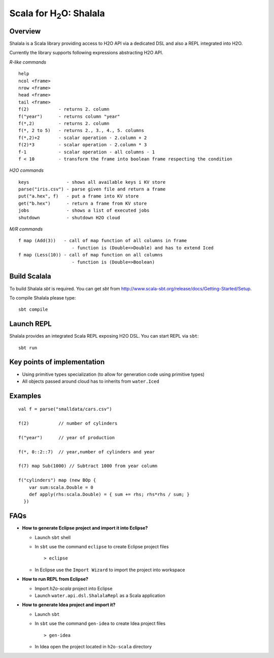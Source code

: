 
Scala for H\ :sub:`2`\ O: Shalala
===================================

Overview
--------
Shalala is a Scala library providing access to H2O API via a dedicated DSL
and also a REPL integrated into H2O.

Currently the library supports following expressions abstracting H2O API.

*R-like commands*

::

  help
  ncol <frame>
  nrow <frame>
  head <frame>
  tail <frame>
  f(2)           - returns 2. column
  f("year")      - returns column "year"
  f(*,2)         - returns 2. column
  f(*, 2 to 5)   - returns 2., 3., 4., 5. columns
  f(*,2)+2       - scalar operation - 2.column + 2
  f(2)*3         - scalar operation - 2.column * 3
  f-1            - scalar operation - all columns - 1
  f < 10         - transform the frame into boolean frame respecting the condition


*H2O commands*

::

  keys              - shows all available keys i KV store
  parse("iris.csv") - parse given file and return a frame
  put("a.hex", f)   - put a frame into KV store
  get("b.hex")      - return a frame from KV store
  jobs              - shows a list of executed jobs
  shutdown          - shutdown H2O cloud

*M/R commands*

::


      f map (Add(3))   - call of map function of all columns in frame
                          - function is (Double=>Double) and has to extend Iced
      f map (Less(10)) - call of map function on all columns
                          - function is (Double=>Boolean) 


Build Scalala
-------------

To build Shalala `sbt` is required. You can get `sbt` from http://www.scala-sbt.org/release/docs/Getting-Started/Setup.

To compile Shalala please type:

::

  sbt compile


Launch REPL
-----------
Shalala provides an integrated Scala REPL exposing H2O DSL. 
You can start REPL via ``sbt``:

::

  sbt run


Key points of implementation
----------------------------
* Using primitive types specialization (to allow for generation code using primitive types)
* All objects passed around cloud has to inherits from ``water.Iced``

Examples
--------
::

  val f = parse("smalldata/cars.csv")

  f(2)           // number of cylinders

  f("year")      // year of production

  f(*, 0::2::7)  // year,number of cylinders and year

  f(7) map Sub(1000) // Subtract 1000 from year column

  f("cylinders") map (new BOp { 
      var sum:scala.Double = 0
      def apply(rhs:scala.Double) = { sum += rhs; rhs*rhs / sum; } 
    })


FAQs
----

* **How to generate Eclipse project and import it into Eclipse?**

  - Launch ``sbt`` shell

  - In ``sbt`` use the command ``eclipse`` to create Eclipse project files 
    ::
     
    > eclipse

  - In Eclipse use the ``Import Wizard`` to import the project into
    workspace


* **How to run REPL from Eclipse?**

  - Import *h2o-scala* project into Eclipse
  
  - Launch ``water.api.dsl.ShalalaRepl`` as a Scala application

* **How to generate Idea project and import it?**

  - Launch ``sbt``
  
  - In ``sbt`` use the command ``gen-idea`` to create Idea project files
    ::
  
    > gen-idea
  
  - In Idea open the project located in ``h2o-scala`` directory

